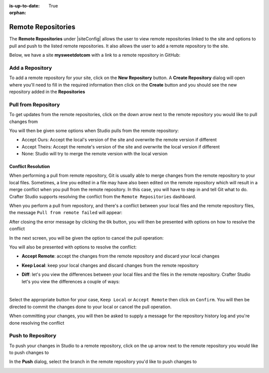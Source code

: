 :is-up-to-date: True

:orphan:

.. document does not appear in any toctree, this file is referenced
   use :orphan: File-wide metadata option to get rid of WARNING: document isn't included in any toctree for now

.. index:: Remote Repositories

.. _remote-repositories:

===================
Remote Repositories
===================

The **Remote Repositories** under |siteConfig| allows the user to view remote repositories linked to the site and options to pull and push to the listed remote repositories.  It also allows the user to add a remote repository to the site.

Below, we have a site **mysweetdotcom** with a link to a remote repository in GitHub:

.. image:: /_static/images/developer/dev-cloud-platforms/craftercms-github-remotes.png
    :alt: Developer How-Tos - Pushing and Pulling from the Remote Repository
    :width: 100 %
    :align: center

----------------
Add a Repository
----------------
To add a remote repository for your site, click on the **New Repository** button.  A **Create Repository** dialog will open where you'll need to fill in the required information then click on the **Create** button and you should see the new repository added in the **Repositories**

.. image:: /_static/images/site-admin/site-config-add-repo.png
    :alt: Remote Repositories - New Repository
	:align: center

--------------------
Pull from Repository
--------------------

To get updates from the remote repositories, click on the down arrow next to the remote repository you would like to pull changes from

.. image:: /_static/images/site-admin/site-config-pull-from-remote.png
    :alt: Remote Repositories - Pull from Remote Repository
	:align: center

You will then be given some options when Studio pulls from the remote repository:

.. image:: /_static/images/site-admin/site-config-pull-from-remote-options.png
    :alt: Remote Repositories - Pull from Remote Repository Options
    :align: center

- Accept Ours: Accept the local's version of the site and overwrite the remote version if different
- Accept Theirs: Accept the remote's version of the site and overwrite the local version if different
- None: Studio will try to merge the remote version with the local version

^^^^^^^^^^^^^^^^^^^
Conflict Resolution
^^^^^^^^^^^^^^^^^^^
When performing a pull from remote repository, Git is usually able to merge changes from the remote repository to your local files.  Sometimes, a line you edited in a file may have also been edited on the remote repository which will result in a merge conflict when you pull from the remote repository.  In this case, you will have to step in and tell Git what to do.  Crafter Studio supports resolving the conflict from the ``Remote Repositories`` dashboard.

When you perform a pull from repository, and there's a conflict between your local files and the remote repository files, the message ``Pull from remote failed`` will appear:

.. image:: /_static/images/site-admin/site-config-pull-from-remote-error.png
    :alt: Remote Repositories - Pull from Remote Repository Error
    :align: center

After closing the error message by clicking the ``Ok`` button, you will then be presented with options on how to resolve the conflict

.. image:: /_static/images/site-admin/site-config-pull-from-remote-fix.png
    :alt: Remote Repositories - Pull from Remote Repository Error Resolution Screen
    :align: center

In the next screen, you will be given the option to cancel the pull operation:

.. image:: /_static/images/site-admin/site-config-cancel-pull.png
    :alt: Remote Repositories - Cancel Pull From Remote Repository
    :align: center
    :width: 50 %


You will also be presented with options to resolve the conflict:

* **Accept Remote**: accept the changes from the remote repository and discard your local changes

  .. image:: /_static/images/site-admin/site-config-accept-remote.png
      :alt: Remote Repositories - Pull from Remote Repository Conflict Resolution Accept Remote
      :align: center
      :width: 50 %

* **Keep Local**: keep your local changes and discard changes from the remote repository

  .. image:: /_static/images/site-admin/site-config-keep-local.png
      :alt: Remote Repositories - Pull from Remote Repository Conflict Resolution Keep Local
      :align: center
      :width: 40 %

* **Diff**: let's you view the differences between your local files and the files in the remote repository.  Crafter Studio let's you view the differences a couple of ways:

  .. image:: /_static/images/site-admin/site-config-conflict-diff-stacked.jpg
      :alt: Remote Repositories - Pull from Remote Repository Conflict Resolution Keep Local
      :align: center
      :width: 70 %

  |

  .. image:: /_static/images/site-admin/site-config-conflict-diff-split.jpg
      :alt: Remote Repositories - Pull from Remote Repository Conflict Resolution Keep Local
      :align: center
      :width: 70 %

Select the appropriate button for your case, ``Keep Local`` or ``Accept Remote`` then click on ``Confirm``.  You will then be directed to commit the changes done to your local or cancel the pull operation.

.. image:: /_static/images/site-admin/site-config-commit-res-btn.png
    :alt: Remote Repositories - Pull from Remote Repository Conflict Resolution Keep Local
    :align: center

When committing your changes, you will then be asked to supply a message for the repository history log and you're done resolving the conflict

.. image:: /_static/images/site-admin/site-config-commit-res.png
    :alt: Remote Repositories - Pull from Remote Repository Conflict Resolution Keep Local
    :align: center
    :width: 60 %


------------------
Push to Repository
------------------

To push your changes in Studio to a remote repository, click on the up arrow next to the remote repository you would like to push changes to

.. image:: /_static/images/site-admin/site-config-push-to-remote.png
    :alt: Remote Repositories - Push to Remote Repository
	:align: center

In the **Push** dialog, select the branch in the remote repository you'd like to push changes to

.. image:: /_static/images/site-admin/site-config-push-to-remote-options.png
    :alt: Remote Repositories - Push to Remote Repository
	:align: center